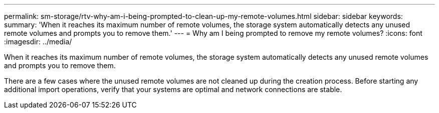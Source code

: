 ---
permalink: sm-storage/rtv-why-am-i-being-prompted-to-clean-up-my-remote-volumes.html
sidebar: sidebar
keywords: 
summary: 'When it reaches its maximum number of remote volumes, the storage system automatically detects any unused remote volumes and prompts you to remove them.'
---
= Why am I being prompted to remove my remote volumes?
:icons: font
:imagesdir: ../media/

[.lead]
When it reaches its maximum number of remote volumes, the storage system automatically detects any unused remote volumes and prompts you to remove them.

There are a few cases where the unused remote volumes are not cleaned up during the creation process. Before starting any additional import operations, verify that your systems are optimal and network connections are stable.
